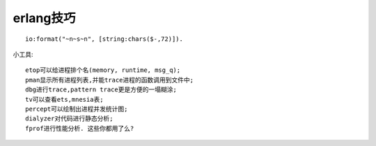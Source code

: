 .. _erlang_skill:

erlang技巧
#################
::

    io:format("~n~s~n", [string:chars($-,72)]).


小工具::

    etop可以给进程排个名(memory, runtime, msg_q);
    pman显示所有进程列表,并能trace进程的函数调用到文件中;
    dbg进行trace,pattern trace更是方便的一塌糊涂;
    tv可以查看ets,mnesia表;
    percept可以绘制出进程并发统计图;
    dialyzer对代码进行静态分析;
    fprof进行性能分析. 这些你都用了么?





